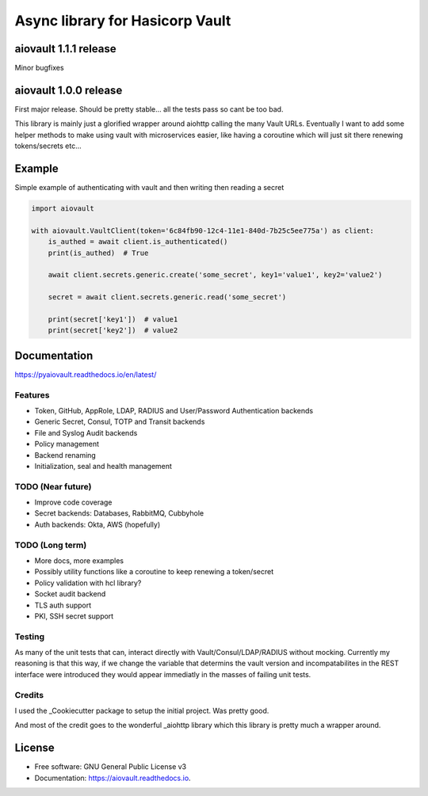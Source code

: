 ================================
Async library for Hasicorp Vault
================================


.. image:: https://img.shields.io/pypi/v/aiovault.svg
  :target: https://pypi.python.org/pypi/aiovault

.. image:: https://img.shields.io/pypi/dm/aiovault.svg
  :target: https://pypi.python.org/pypi/aiovault

.. image:: https://img.shields.io/travis/terrycain/aiovault/master.svg?label=master%20build
  :target: https://travis-ci.org/terrycain/aiovault

.. image:: https://img.shields.io/travis/terrycain/aiovault/stable.svg?label=stable%20build
  :target: https://travis-ci.org/terrycain/aiovault

.. image:: https://codecov.io/gh/terrycain/aiovault/branch/master/graph/badge.svg
  :target: https://codecov.io/gh/terrycain/aiovault

.. image:: https://readthedocs.org/projects/pyaiovault/badge/?version=latest
  :target: https://pyaiovault.readthedocs.io
  :alt: Documentation Status

.. image:: https://pyup.io/repos/github/terrycain/aiovault/shield.svg
  :target: https://pyup.io/repos/github/terrycain/aiovault/
  :alt: Updates

.. image:: https://pyup.io/repos/github/terrycain/aiovault/python-3-shield.svg
  :target: https://pyup.io/repos/github/terrycain/aiovault/
  :alt: Python 3

aiovault 1.1.1 release
======================

Minor bugfixes

aiovault 1.0.0 release
======================

First major release. Should be pretty stable... all the tests pass so cant be too bad.

This library is mainly just a glorified wrapper around aiohttp calling the many Vault URLs. Eventually I want to add some helper methods to make using vault with microservices easier, like
having a coroutine which will just sit there renewing tokens/secrets etc...

Example
=======

Simple example of authenticating with vault and then writing then reading a secret

.. code-block:: python

    import aiovault

    with aiovault.VaultClient(token='6c84fb90-12c4-11e1-840d-7b25c5ee775a') as client:
        is_authed = await client.is_authenticated()
        print(is_authed)  # True

        await client.secrets.generic.create('some_secret', key1='value1', key2='value2')

        secret = await client.secrets.generic.read('some_secret')

        print(secret['key1'])  # value1
        print(secret['key2'])  # value2


Documentation
=============

https://pyaiovault.readthedocs.io/en/latest/

Features
--------

- Token, GitHub, AppRole, LDAP, RADIUS and User/Password Authentication backends
- Generic Secret, Consul, TOTP and Transit backends
- File and Syslog Audit backends
- Policy management
- Backend renaming
- Initialization, seal and health management


TODO (Near future)
------------------

- Improve code coverage
- Secret backends: Databases, RabbitMQ, Cubbyhole
- Auth backends: Okta, AWS (hopefully)

TODO (Long term)
----------------

- More docs, more examples
- Possibly utility functions like a coroutine to keep renewing a token/secret
- Policy validation with hcl library?
- Socket audit backend
- TLS auth support
- PKI, SSH secret support

Testing
-------

As many of the unit tests that can, interact directly with Vault/Consul/LDAP/RADIUS without mocking. Currently my reasoning is that this way, if we change the variable that
determins the vault version and incompatabilites in the REST interface were introduced they would appear immediatly in the masses of failing unit tests.

Credits
-------

I used the _Cookiecutter package to setup the initial project. Was pretty good.

And most of the credit goes to the wonderful _aiohttp library which this library is pretty much a wrapper around.

.. _Cookiecutter: https://github.com/audreyr/cookiecutter
.. _aiohttp: https://github.com/aio-libs/aiohttp


License
=======

* Free software: GNU General Public License v3
* Documentation: https://aiovault.readthedocs.io.

